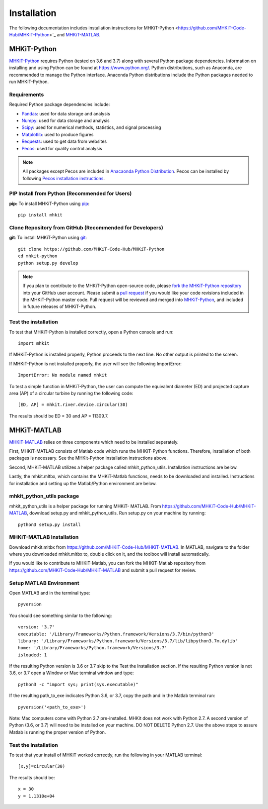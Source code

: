 .. _installation:

Installation
=============

The following documentation includes installation instructions for MHKiT-Python <https://github.com/MHKiT-Code-Hub/MHKiT-Python>`_ and `MHKiT-MATLAB <https://github.com/MHKiT-Code-Hub/MHKiT-MATLAB>`_.


MHKiT-Python
-------------

`MHKiT-Python <https://github.com/MHKiT-Code-Hub/MHKiT-Python>`_ requires Python (tested on 3.6 and 3.7) along with several Python 
package dependencies.  Information on installing and using Python can be found at 
https://www.python.org/.  Python distributions, such as Anaconda,
are recommended to manage the Python interface.  
Anaconda Python distributions include the Python packages needed to run MHKiT-Python.


Requirements
^^^^^^^^^^^^^^^

Required Python package dependencies include:

* `Pandas <http://pandas.pydata.org>`_: used for data storage and analysis
* `Numpy <http://www.numpy.org>`_: used for data storage and analysis
* `Scipy <https://docs.scipy.org>`_: used for numerical methods, statistics, and signal processing
* `Matplotlib <http://matplotlib.org>`_: used to produce figures
* `Requests <https://requests.readthedocs.io/>`_: used to get data from websites
* `Pecos <https://pecos.readthedocs.io/>`_: used for quality control analysis

.. Note:: 
    All packages except Pecos are included in `Anacaonda Python Distribution <https://www.anaconda.com/distribution/>`_. Pecos can be installed by following `Pecos installation instructions <https://pecos.readthedocs.io/en/latest/installation.html>`_.


PIP Install from Python (Recommended for Users)
^^^^^^^^^^^^^^^^^^^^^^^^^^^^^^^^^^^^^^^^^^^^^^^^^^^^^^^^^^^^

**pip:** To install MHKiT-Python using `pip <https://pip.pypa.io/en/stable/>`_::

	pip install mhkit
	

Clone Repository from GitHub (Recommended for Developers)
^^^^^^^^^^^^^^^^^^^^^^^^^^^^^^^^^^^^^^^^^^^^^^^^^^^^^^^^^^^^^^^^^^^^^^^^^^^

**git**: To install MHKiT-Python using `git <https://git-scm.com/>`_::

	git clone https://github.com/MHKiT-Code-Hub/MHKiT-Python
	cd mhkit-python
	python setup.py develop
	

.. Note:: 
    If you plan to contribute to the MHKiT-Python open-source code, please `fork the MHKiT-Python repository <https://help.github.com/articles/fork-a-repo/>`_ into your GitHub user account. Please submit a `pull request <https://github.com/MHKiT-Code-Hub/MHKiT-Python/pulls>`_ if you would like your code revisions included in the MHKiT-Python master code. Pull request will be reviewed and merged into `MHKiT-Python <https://github.com/MHKiT-Code-Hub/MHKiT-Python>`_, and included in future releases of MHKiT-Python.

	

Test the installation
^^^^^^^^^^^^^^^^^^^^^^

To test that MHKiT-Python is installed correctly, open a Python console and run::

    import mhkit

If MHKiT-Python is installed properly, Python proceeds to the next line. 
No other output is printed to the screen.

If MHKiT-Python is not installed properly, the user will see the following ImportError::

    ImportError: No module named mhkit
    
To test a simple function in MHKiT-Python, the user can compute the equivalent 
diameter (ED) and projected capture area (AP) of a circular turbine by running the following
code::

    [ED, AP] = mhkit.river.device.circular(30)
    
The results should be ED = 30 and AP = 11309.7.


MHKiT-MATLAB
-------------
`MHKiT-MATLAB <https://github.com/MHKiT-Code-Hub/MHKiT-MATLAB>`_ relies on three components which need to be installed seperately. 

First, MHKiT-MATLAB consists of Matlab code which runs the MHKiT-Python functions. Therefore, installation of both packages is necessary. See the 
MHKit-Python installation instructions above. 

Second, MHKiT-MATLAB utilizes a helper package called mhkit_python_utils. Installation instructions are below. 

Lastly, the mhkit.mltbx, which contains the MHKiT-Matlab functions, needs to be downloaded and installed. Instructions for installation and 
setting up the Matlab/Python environment are below.  

mhkit_python_utils package
^^^^^^^^^^^^^^^^^^^^^^^^^^
mhkit_python_utils is a helper package for running MHKiT- MATLAB. From https://github.com/MHKiT-Code-Hub/MHKiT-MATLAB, download setup.py and mhkit_python_utils. 
Run setup.py on your machine by running::

	python3 setup.py install


MHKiT-MATLAB Installation
^^^^^^^^^^^^^^^^^^^^^^^^^^^
Download mhkit.mltbx from https://github.com/MHKiT-Code-Hub/MHKiT-MATLAB. 
In MATLAB, navigate to the folder where you downloaded mhkit.mltbx to, double click on it, and the toolbox will install automatically. 

If you would like to contribute to MHKiT-Matlab, you can fork the MHKiT-Matlab repository from https://github.com/MHKiT-Code-Hub/MHKiT-MATLAB 
and submit a pull request for review. 

Setup MATLAB Environment
^^^^^^^^^^^^^^^^^^^^^^^^^^

Open MATLAB and in the terminal type::

    pyversion

You should see something similar to the following:: 

	version: '3.7'
	executable: '/Library/Frameworks/Python.framework/Versions/3.7/bin/python3'
	library: '/Library/Frameworks/Python.framework/Versions/3.7/lib/libpython3.7m.dylib'	
	home: '/Library/Frameworks/Python.framework/Versions/3.7'
	isloaded: 1

If the resulting Python version is 3.6 or 3.7 skip to the Test the Installation section. 
If the resulting Python version is not 3.6, or 3.7 open a Window or Mac terminal window and type::

    python3 -c "import sys; print(sys.executable)"

If the resulting path_to_exe indicates Python 3.6, or 3.7, copy the path and in the Matlab terminal run::

    pyversion('<path_to_exe>')

Note: Mac computers come with Python 2.7 pre-installed. MHKit does not work with Python 2.7.  A second version of 
Python (3.6, or 3.7) will need to be installed on your machine. DO NOT DELETE Python 2.7. Use the above steps to assure 
Matlab is running the proper version of Python. 

Test the Installation
^^^^^^^^^^^^^^^^^^^^^^
To test that your install of MHKiT worked correctly, run the following in your MATLAB terminal::

	[x,y]=circular(30)

The results should be:: 

	x = 30
	y = 1.1310e+04






